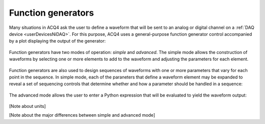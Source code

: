 Function generators
===================

Many situations in ACQ4 ask the user to define a waveform that will be sent to an analog or digital channel on a :ref:`DAQ device <userDevicesNiDAQ>`. For this purpose, ACQ4 uses a general-purpose function generator control accompanied by a plot displaying the output of the generator:

.. figure:: images/functionGenerator1.png

Function generators have two modes of operation: *simple* and *advanced*. The simple mode allows the construction of waveforms by selecting one or more elements to add to the waveform and adjusting the parameters for each element. 

.. figure:: images/functionGenerator2.png

Function generators are also used to design sequences of waveforms with one or more parameters that vary for each point in the sequence. In simple mode, each of the paraneters that define a waveform element may be expanded to reveal a set of sequencing controls that determine whether and how a parameter should be handled in a sequence:

.. figure:: images/functionGenerator3.png

The advanced mode allows the user to enter a Python expression that will be evaluated to yield the waveform output:

.. figure:: images/functionGenerator4.png

[Note about units]

[Note about the major differences between simple and advanced mode]

